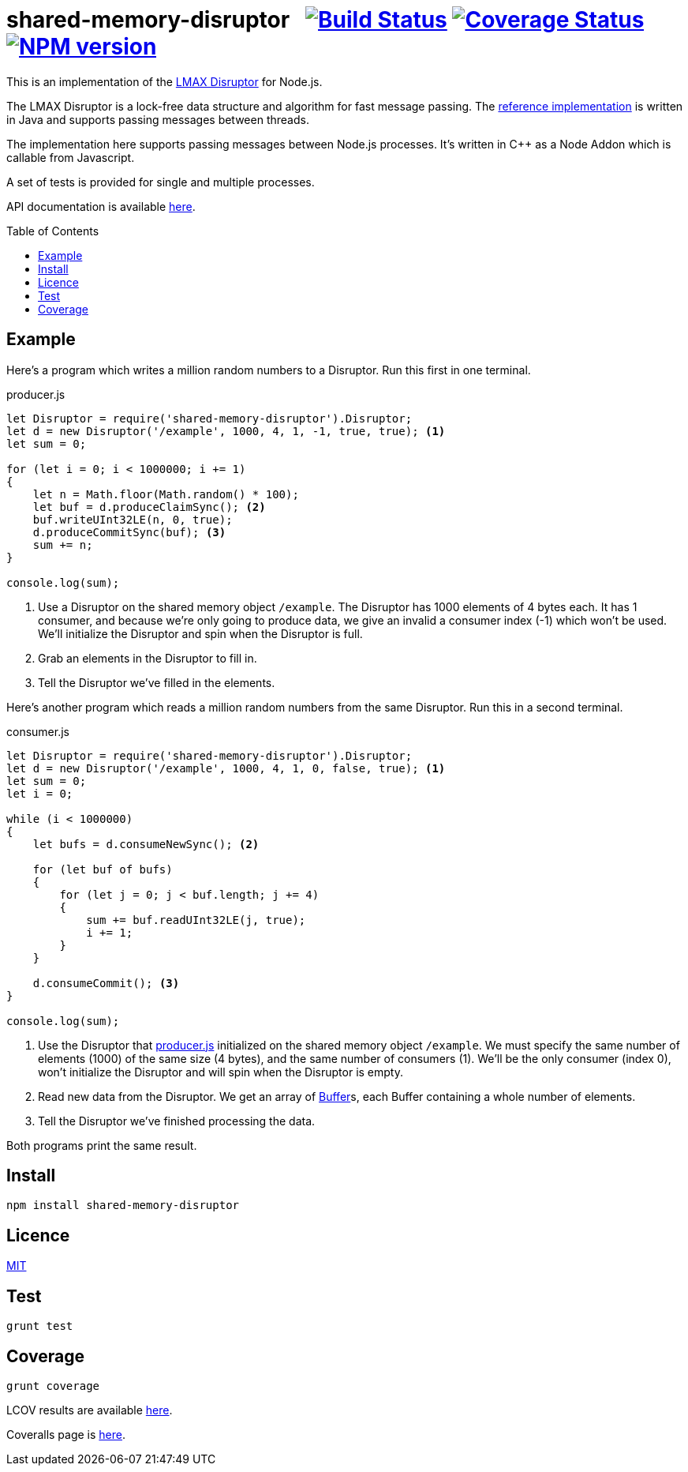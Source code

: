 = shared-memory-disruptor{nbsp}{nbsp}{nbsp}image:https://circleci.com/gh/davedoesdev/shared-memory-disruptor.svg?style=svg[Build Status,link=https://circleci.com/gh/davedoesdev/shared-memory-disruptor] image:https://coveralls.io/repos/github/davedoesdev/shared-memory-disruptor/badge.svg[Coverage Status,link=https://coveralls.io/github/davedoesdev/shared-memory-disruptor] image:https://img.shields.io/npm/v/shared-memory-disruptor.svg[NPM version,link=https://www.npmjs.com/package/shared-memory-disruptor]
:prewrap!:
:toc:
:toclevels: 3
:toc-placement: preamble

This is an implementation of the
https://lmax-exchange.github.io/disruptor/[LMAX Disruptor] for Node.js. 

The LMAX Disruptor is a lock-free data structure and algorithm for fast
message passing. The
https://github.com/LMAX-Exchange/disruptor[reference implementation] is written
in Java and supports passing messages between threads.

The implementation here supports passing messages between Node.js processes.
It's written in C++ as a Node Addon which is callable from Javascript.

A set of tests is provided for single and multiple processes.

API documentation is available http://rawgit.davedoesdev.com/davedoesdev/shared-memory-disruptor/master/docs/index.html[here].

== Example

Here's a program which writes a million random numbers to a Disruptor.
Run this first in one terminal.

[[producer]]
[source,javascript]
.producer.js
----
let Disruptor = require('shared-memory-disruptor').Disruptor;
let d = new Disruptor('/example', 1000, 4, 1, -1, true, true); <1>
let sum = 0;

for (let i = 0; i < 1000000; i += 1)
{
    let n = Math.floor(Math.random() * 100);
    let buf = d.produceClaimSync(); <2>
    buf.writeUInt32LE(n, 0, true);
    d.produceCommitSync(buf); <3>
    sum += n;
}

console.log(sum);
----
<1> Use a Disruptor on the shared memory object `/example`. The Disruptor has
1000 elements of 4 bytes each. It has 1 consumer, and because we're only going
to produce data, we give an invalid a consumer index (-1) which won't be used.
We'll initialize the Disruptor and spin when the Disruptor is full.
<2> Grab an elements in the Disruptor to fill in.
<3> Tell the Disruptor we've filled in the elements.

Here's another program which reads a million random numbers from the same
Disruptor. Run this in a second terminal.

[source,javascript]
.consumer.js
----
let Disruptor = require('shared-memory-disruptor').Disruptor;
let d = new Disruptor('/example', 1000, 4, 1, 0, false, true); <1>
let sum = 0;
let i = 0;

while (i < 1000000)
{
    let bufs = d.consumeNewSync(); <2>

    for (let buf of bufs)
    {
        for (let j = 0; j < buf.length; j += 4)
        {
            sum += buf.readUInt32LE(j, true);
            i += 1;
        }
    }

    d.consumeCommit(); <3>
}

console.log(sum);
----
<1> Use the Disruptor that <<producer>> initialized on the shared memory object
`/example`. We must specify the same number of elements (1000) of the same
size (4 bytes), and the same number of consumers (1). We'll be the only consumer
(index 0), won't initialize the Disruptor and will spin when the Disruptor is
empty.
<2> Read new data from the Disruptor. We get an array of
https://nodejs.org/dist/latest-v8.x/docs/api/buffer.html[Buffer]s, each
Buffer containing a whole number of elements.
<3> Tell the Disruptor we've finished processing the data.

Both programs print the same result.

== Install

[source,bash]
----
npm install shared-memory-disruptor
----

== Licence

link:LICENCE[MIT]

== Test

[source,bash]
----
grunt test
----

== Coverage

[source,bash]
----
grunt coverage
----

LCOV results are available http://rawgit.davedoesdev.com/davedoesdev/shared-memory-controller/master/coverage/lcov-report/index.html[here].

Coveralls page is https://coveralls.io/r/davedoesdev/shared-memory-controller[here].

